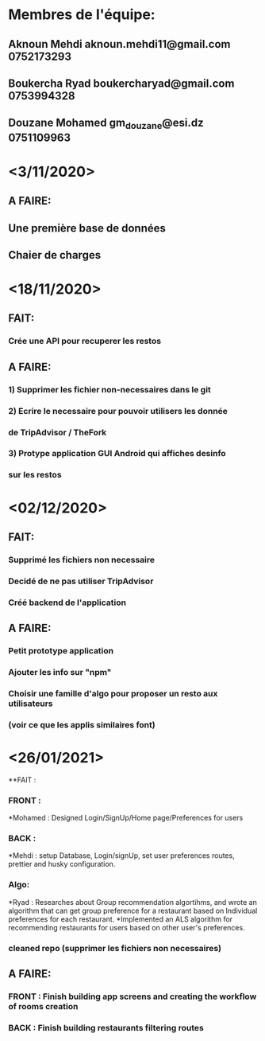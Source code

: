 * Membres de l'équipe: 
** Aknoun Mehdi aknoun.mehdi11@gmail.com  0752173293
** Boukercha Ryad boukercharyad@gmail.com 0753994328
** Douzane Mohamed gm_douzane@esi.dz 0751109963


* <3/11/2020>
** A FAIRE:
** Une première base de données 
** Chaier de charges 


* <18/11/2020>
** FAIT:
*** Crée une API pour recuperer les restos
** A FAIRE:
*** 1) Supprimer les fichier non-necessaires dans le git
*** 2) Ecrire le necessaire pour pouvoir utilisers les donnée
*** de TripAdvisor / TheFork
*** 3) Protype application GUI Android qui affiches desinfo 
*** sur les restos



* <02/12/2020>
** FAIT:
*** Supprimé les fichiers non necessaire
*** Decidé de ne pas utiliser TripAdvisor
*** Créé backend de l'application
** A FAIRE:
*** Petit prototype application
*** Ajouter les info sur "npm"
*** Choisir une famille d'algo pour proposer un resto aux utilisateurs
*** (voir ce que les applis similaires font)

* <26/01/2021>
**FAIT : 
*** FRONT :
*Mohamed : Designed Login/SignUp/Home page/Preferences for users
*** BACK :
*Mehdi :  setup Database, Login/signUp, set user preferences routes, prettier and husky configuration.
*** Algo:
*Ryad : Researches about Group recommendation algortihms, and wrote an algorithm that can get group preference for a restaurant  based on Individual preferences for each restaurant.
*Implemented an ALS algorithm for recommending restaurants for users based on other user's preferences.

*** cleaned repo (supprimer les fichiers non necessaires)
** A FAIRE:
*** FRONT : Finish building app screens and creating the workflow of rooms creation
*** BACK : Finish building restaurants filtering routes
